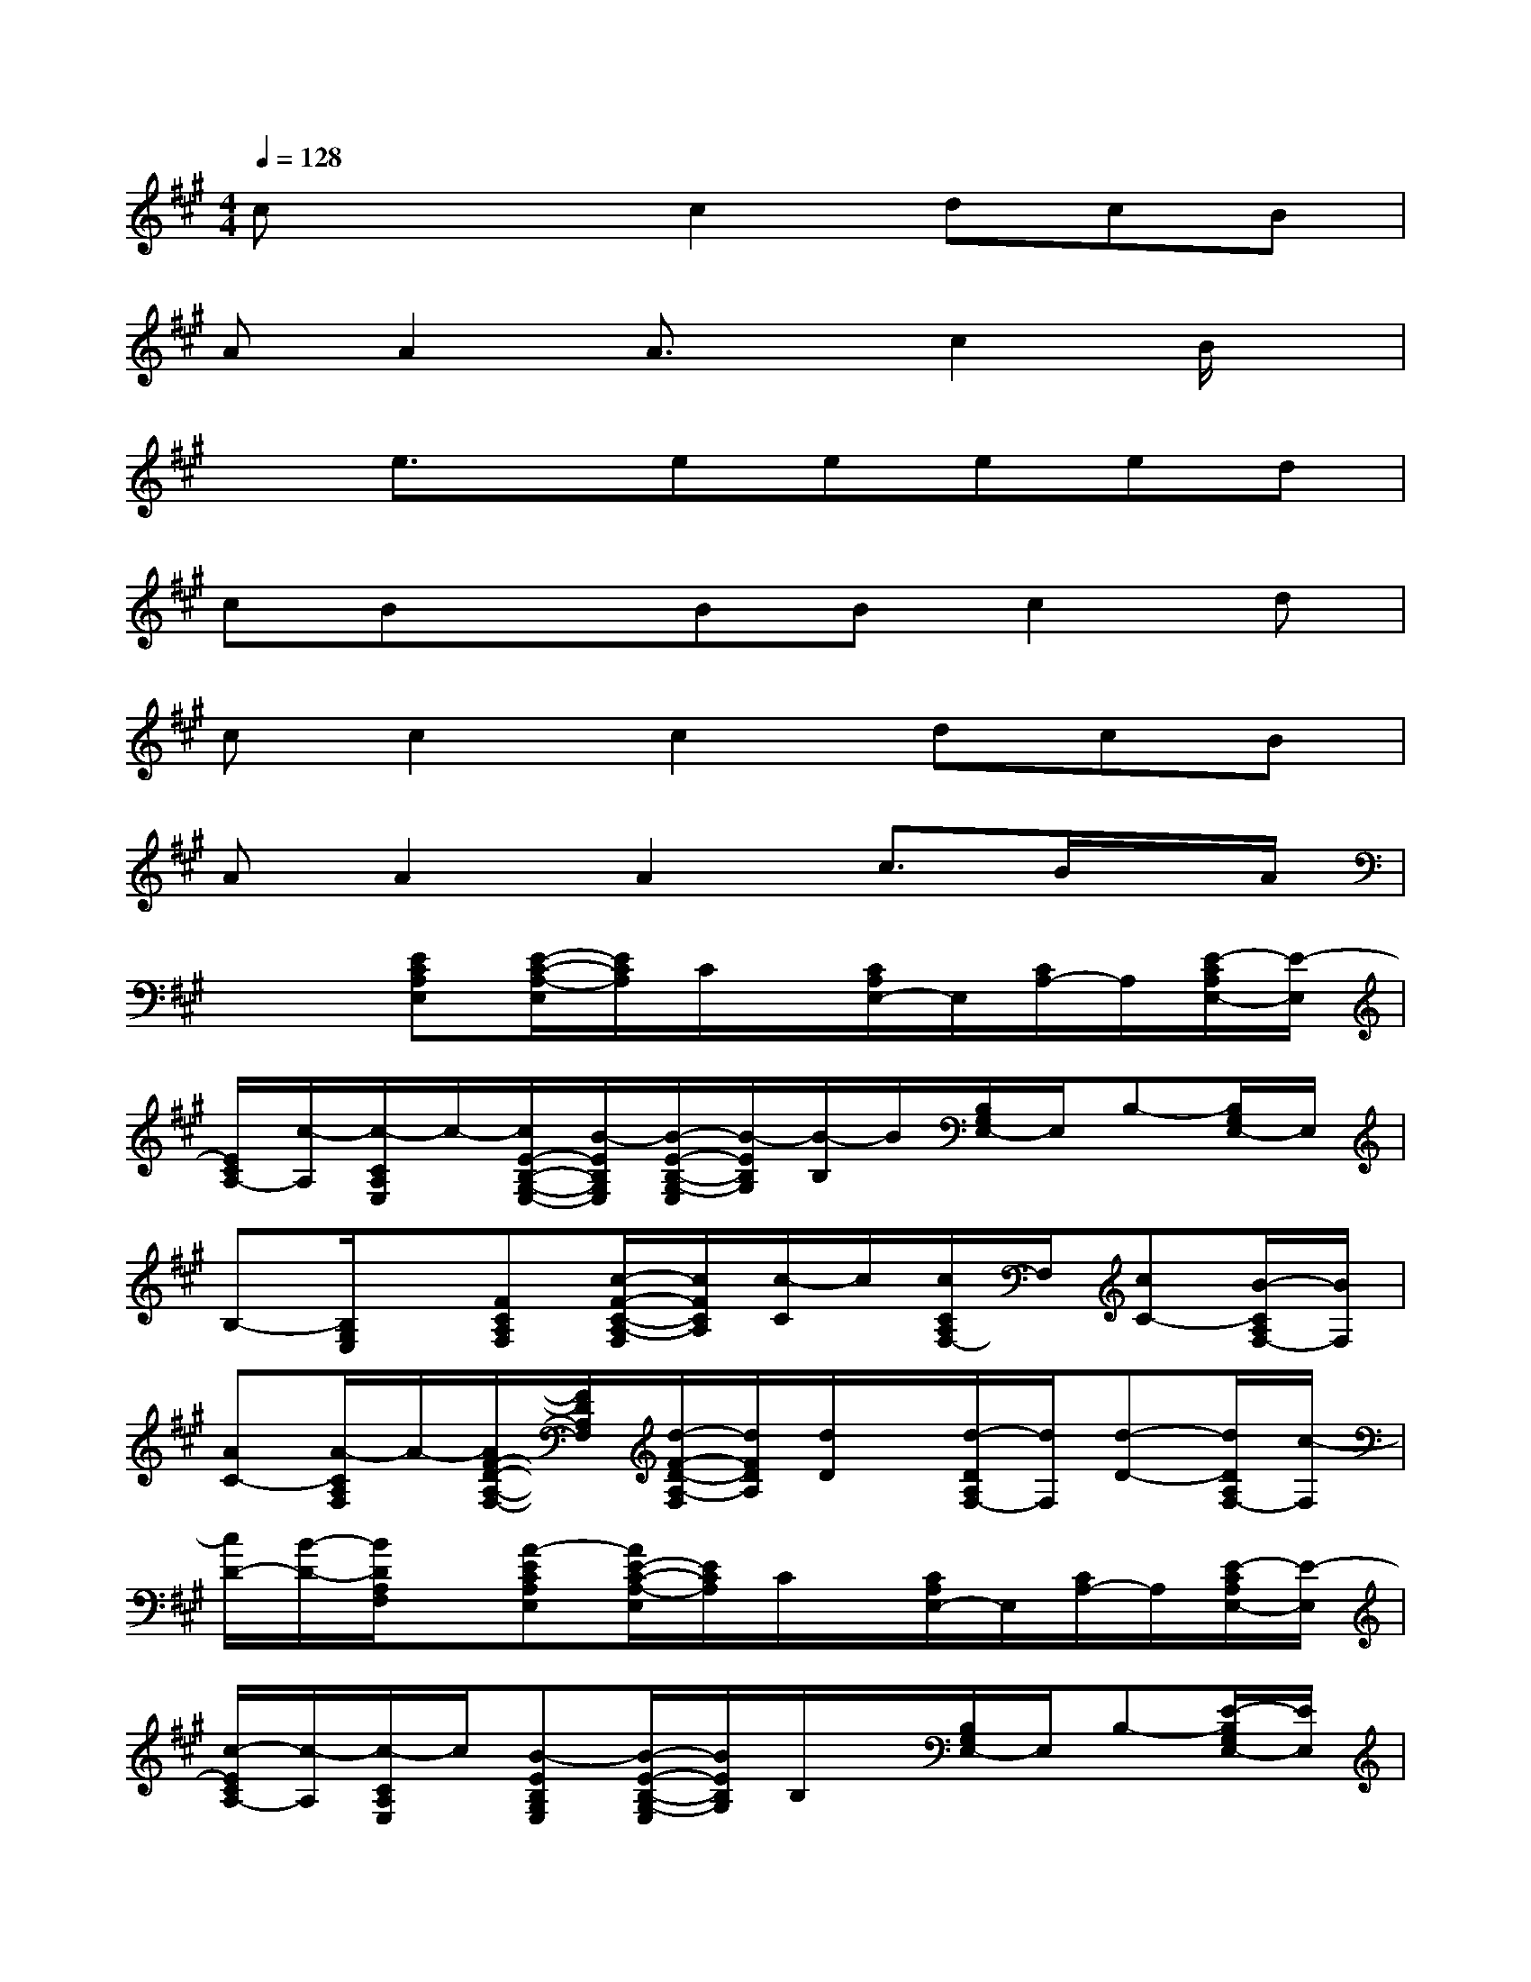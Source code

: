 X:1
T:
M:4/4
L:1/8
Q:1/4=128
K:A%3sharps
V:1
cx2c2dcB|
AA2A3/2x/2c2B/2x/2|
xe3/2x/2eeeed|
cBxBBc2d|
cc2c2dcB|
AA2A2c3/2B/2x/2A/2|
x2[ECA,E,][E/2-C/2-A,/2-E,/2][E/2C/2A,/2]C/2x/2[C/2A,/2E,/2-]E,/2[C/2A,/2-]A,/2[E/2-C/2A,/2E,/2-][E/2-E,/2]|
[E/2C/2A,/2-][c/2-A,/2][c/2-C/2A,/2E,/2]c/2-[c/2E/2-B,/2-G,/2-E,/2-][B/2-E/2B,/2G,/2E,/2][B/2-E/2-B,/2-G,/2-E,/2][B/2-E/2B,/2G,/2][B/2-B,/2]B/2[B,/2G,/2E,/2-]E,/2B,-[B,/2G,/2E,/2-]E,/2|
B,-[B,/2G,/2E,/2]x/2[FCA,F,][c/2-F/2-C/2-A,/2-F,/2][c/2F/2C/2A,/2][c/2-C/2]c/2[c/2C/2A,/2F,/2-]F,/2[cC-][B/2-C/2A,/2F,/2-][B/2F,/2]|
[AC-][A/2-C/2A,/2F,/2]A/2-[A/2F/2-D/2-A,/2-F,/2-][F/2D/2A,/2F,/2][d/2-F/2-D/2-A,/2-F,/2][d/2F/2D/2A,/2][d/2D/2]x/2[d/2-D/2A,/2F,/2-][d/2F,/2][d-D-][d/2D/2A,/2F,/2-][c/2-F,/2]|
[c/2D/2-][B/2-D/2-][B/2D/2A,/2F,/2]x/2[A-ECA,E,][A/2E/2-C/2-A,/2-E,/2][E/2C/2A,/2]C/2x/2[C/2A,/2E,/2-]E,/2[C/2A,/2-]A,/2[E/2-C/2A,/2E,/2-][E/2-E,/2]|
[c/2-E/2C/2A,/2-][c/2-A,/2][c/2-C/2A,/2E,/2]c/2[B-EB,G,E,][B/2-E/2-B,/2-G,/2-E,/2][B/2E/2B,/2G,/2]B,/2x/2[B,/2G,/2E,/2-]E,/2B,-[E/2-B,/2G,/2E,/2-][E/2E,/2]|
[AB,-][A/2-B,/2G,/2E,/2]A/2-[A/2F/2-C/2-A,/2-F,/2-][F/2C/2A,/2F,/2][c/2-F/2-C/2-A,/2-F,/2][c/2F/2C/2A,/2][c/2-C/2]c/2[d/2-C/2A,/2F,/2-][d/2F,/2][cC-][B/2-C/2A,/2F,/2-][B/2F,/2]|
[AC-][d/2-C/2A,/2F,/2]d/2-[d/2F/2-D/2-A,/2-F,/2-][F/2D/2A,/2F,/2][d/2-F/2-D/2-A,/2-F,/2][dF-D-A,-][F/2-D/2-A,/2-][c-FDA,D,][c/2-D/2D,/2-][c/2D,/2][BFDA,D,]|
[AFDA,D,][F/2-D/2-A,/2-D,/2][F/2D/2A,/2][E/2-C/2-A,/2-E,/2][E/2-C/2A,/2][e/2-E/2-C/2-A,/2-E,/2][e/2E/2C/2A,/2][e/2-E/2C/2A,/2E,/2]e/2[e/2-C/2-A,/2-E,/2][e/2C/2A,/2][e/2-E/2-C/2-A,/2-E,/2][e/2E/2-C/2A,/2][d/2-E/2-C/2-A,/2-E,/2][d/2E/2C/2A,/2]|
[c/2-E/2C/2A,/2E,/2]c/2[B-CA,E,][B/2E/2-B,/2-G,/2-E,/2][E/2-B,/2G,/2][B/2-E/2-B,/2-G,/2-E,/2][B/2-E/2B,/2G,/2][B/2E/2B,/2G,/2E,/2]x/2[c/2-B,/2-G,/2-E,/2][c/2-B,/2G,/2][c/2-E/2-B,/2-G,/2-E,/2][c/2E/2-B,/2G,/2][c/2-E/2-B,/2-G,/2-E,/2][c/2E/2B,/2G,/2]